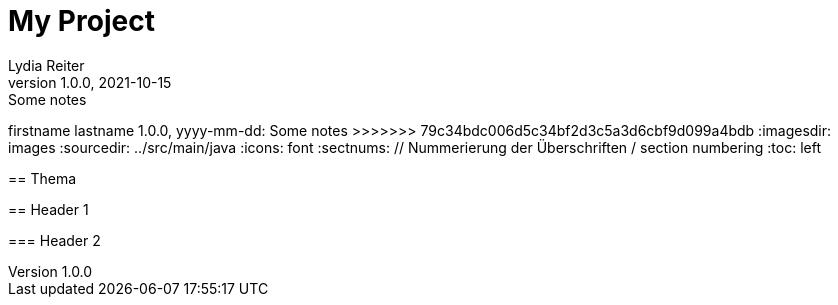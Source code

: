 = My Project
Lydia Reiter
1.0.0, 2021-10-15: Some notes
=======
firstname lastname
1.0.0, yyyy-mm-dd: Some notes
>>>>>>> 79c34bdc006d5c34bf2d3c5a3d6cbf9d099a4bdb
ifndef::imagesdir[:imagesdir: images]
//:toc-placement!:  // prevents the generation of the doc at this position, so it can be printed afterwards
:sourcedir: ../src/main/java
:icons: font
:sectnums:    // Nummerierung der Überschriften / section numbering
:toc: left

//Need this blank line after ifdef, don't know why...
ifdef::backend-html5[]

// print the toc here (not at the default position)
//toc::[]

== Thema

== Header 1


=== Header 2

